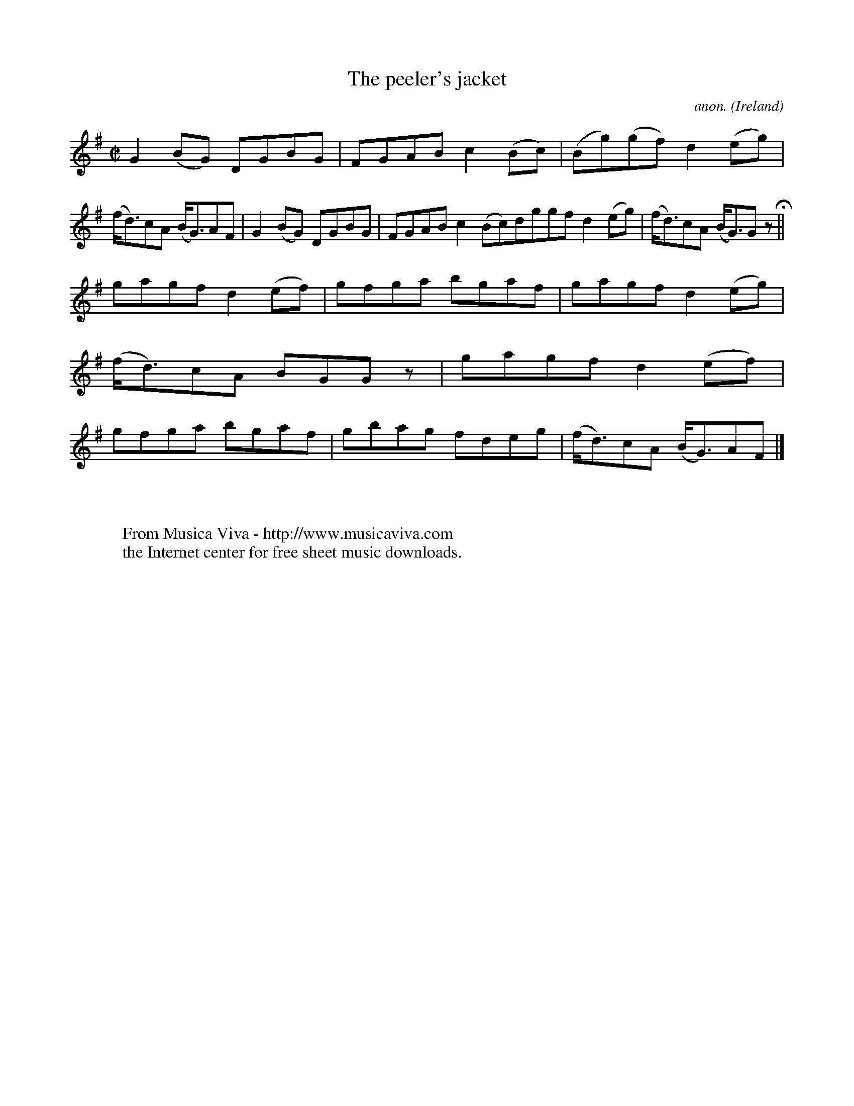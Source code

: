 X:463
T:The peeler's jacket
C:anon.
O:Ireland
B:Francis O'Neill: "The Dance Music of Ireland" (1907) no. 463
R:Reel
Z:Transcribed by Frank Nordberg - http://www.musicaviva.com
F:http://www.musicaviva.com/abc/tunes/ireland/oneill-1001/0463/oneill-1001-0463-1.abc
M:C|
L:1/8
K:G
G2(BG) DGBG|FGAB c2(Bc)|(Bg)(gf) d2(eg)|(f<d)cA (B<G)AF|G2(BG) DGBG|FGAB c2(Bc)dggf d2(eg)|(f<d)cA (B<G)G z H||
gagf d2(ef)|gfga bgaf|gagf d2(eg)|(f<d)cA BGG z|gagf d2(ef)|gfga bgaf|gbag fdeg|(f<d)cA (B<G)AF|]
W:
W:
W:  From Musica Viva - http://www.musicaviva.com
W:  the Internet center for free sheet music downloads.
